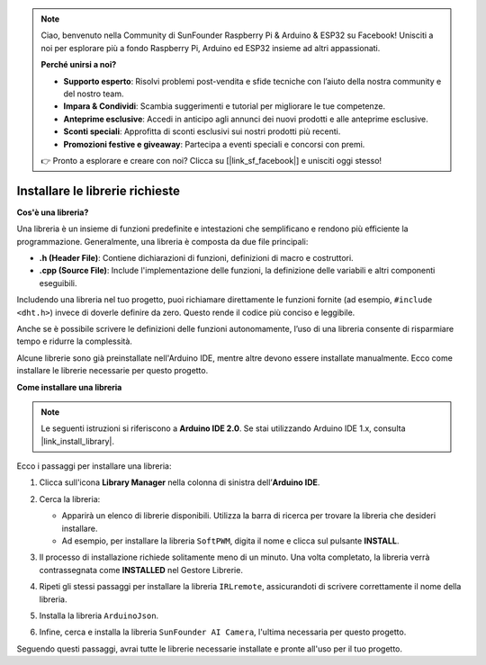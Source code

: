.. note:: 

    Ciao, benvenuto nella Community di SunFounder Raspberry Pi & Arduino & ESP32 su Facebook! Unisciti a noi per esplorare più a fondo Raspberry Pi, Arduino ed ESP32 insieme ad altri appassionati.

    **Perché unirsi a noi?**

    - **Supporto esperto**: Risolvi problemi post-vendita e sfide tecniche con l’aiuto della nostra community e del nostro team.
    - **Impara & Condividi**: Scambia suggerimenti e tutorial per migliorare le tue competenze.
    - **Anteprime esclusive**: Accedi in anticipo agli annunci dei nuovi prodotti e alle anteprime esclusive.
    - **Sconti speciali**: Approfitta di sconti esclusivi sui nostri prodotti più recenti.
    - **Promozioni festive e giveaway**: Partecipa a eventi speciali e concorsi con premi.

    👉 Pronto a esplorare e creare con noi? Clicca su [|link_sf_facebook|] e unisciti oggi stesso!

.. _ar_install_lib:

Installare le librerie richieste
===============================================

**Cos'è una libreria?**

Una libreria è un insieme di funzioni predefinite e intestazioni che semplificano e rendono più efficiente la programmazione. Generalmente, una libreria è composta da due file principali:

* **.h (Header File)**: Contiene dichiarazioni di funzioni, definizioni di macro e costruttori.
* **.cpp (Source File)**: Include l'implementazione delle funzioni, la definizione delle variabili e altri componenti eseguibili.

Includendo una libreria nel tuo progetto, puoi richiamare direttamente le funzioni fornite (ad esempio, ``#include <dht.h>``) invece di doverle definire da zero. Questo rende il codice più conciso e leggibile.

Anche se è possibile scrivere le definizioni delle funzioni autonomamente, l’uso di una libreria consente di risparmiare tempo e ridurre la complessità.

Alcune librerie sono già preinstallate nell'Arduino IDE, mentre altre devono essere installate manualmente. Ecco come installare le librerie necessarie per questo progetto.

**Come installare una libreria**

.. note::

    Le seguenti istruzioni si riferiscono a **Arduino IDE 2.0**. Se stai utilizzando Arduino IDE 1.x, consulta |link_install_library|.

Ecco i passaggi per installare una libreria:

1. Clicca sull'icona **Library Manager** nella colonna di sinistra dell’**Arduino IDE**.

   .. image:: img/arduino/ar_libr_manager.jpg

2. Cerca la libreria:

   * Apparirà un elenco di librerie disponibili. Utilizza la barra di ricerca per trovare la libreria che desideri installare.
   * Ad esempio, per installare la libreria ``SoftPWM``, digita il nome e clicca sul pulsante **INSTALL**.

   .. image:: img/arduino/ar_softpwm.png

3. Il processo di installazione richiede solitamente meno di un minuto. Una volta completato, la libreria verrà contrassegnata come **INSTALLED** nel Gestore Librerie.
   
   .. image:: img/arduino/ar_install_success.png

4. Ripeti gli stessi passaggi per installare la libreria ``IRLremote``, assicurandoti di scrivere correttamente il nome della libreria.

   .. image:: img/arduino/ar_irlremote.png

5. Installa la libreria ``ArduinoJson``.

   .. image:: img/arduino/ar_arduinojson.png

6. Infine, cerca e installa la libreria ``SunFounder AI Camera``, l'ultima necessaria per questo progetto.

   .. image:: img/arduino/ar_aicamera.png

Seguendo questi passaggi, avrai tutte le librerie necessarie installate e pronte all'uso per il tuo progetto.
